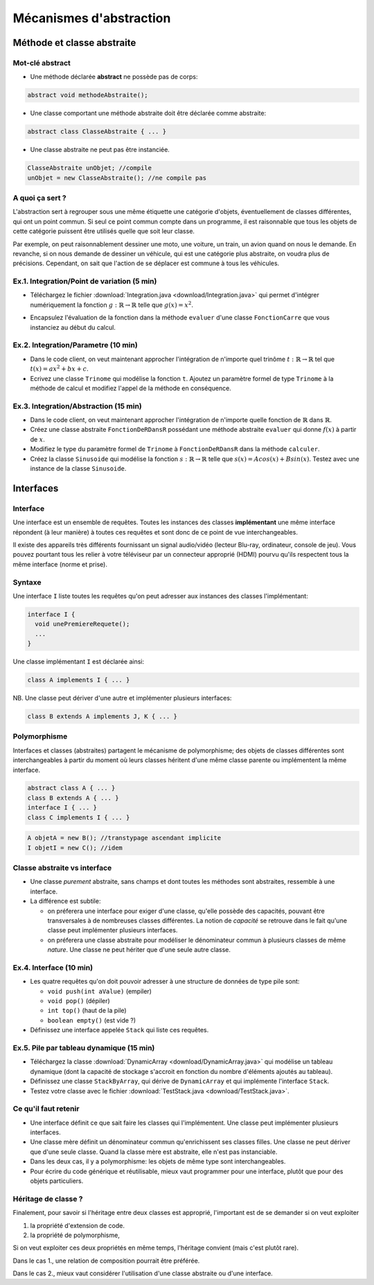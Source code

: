 ===========================================
Mécanismes d'abstraction
===========================================

Méthode et classe abstraite
==============================

Mot-clé **abstract**
--------------------------

- Une méthode déclarée **abstract** ne possède pas de corps: 

.. code-block:: java 

        abstract void methodeAbstraite(); 
  
- Une classe comportant une méthode abstraite doit être déclarée comme abstraite:

.. code-block:: java 

        abstract class ClasseAbstraite { ... } 
 
- Une classe abstraite ne peut pas être instanciée. 

.. code-block:: java 

        ClasseAbstraite unObjet; //compile
        unObjet = new ClasseAbstraite(); //ne compile pas 


A quoi ça sert ?
----------------------------

L'abstraction sert à regrouper sous une même étiquette
une catégorie d'objets, éventuellement de classes différentes, 
qui ont un point commun. Si seul ce point commun compte 
dans un programme, il est raisonnable que tous les objets 
de cette catégorie puissent être utilisés quelle que soit leur 
classe. 

Par exemple, on peut raisonnablement dessiner une moto, une voiture, 
un train, un avion quand on nous le demande. En revanche, si on 
nous demande de dessiner un véhicule, qui est une catégorie plus 
abstraite, on voudra plus de précisions. Cependant, on sait que 
l'action de se déplacer est commune à tous les véhicules.   


Ex.1. Integration/Point de variation (5 min)
-----------------------------------------------

- Téléchargez le fichier :download:`Integration.java <download/Integration.java>`  
  qui permet d'intégrer numériquement la fonction :math:`g : \mathbb{R} \rightarrow \mathbb{R}` 
  telle que :math:`g(x) = x^2`.

.. code-block:: java 
   :emphasize-lines: 4

        System.out.println("sur ["+a+","+b+"] par pas de "+delta);
        double sum = 0; 
        for (double x = a; x <= b; x += delta)
          sum += x*x * delta; 
        return sum; 

- Encapsulez l'évaluation de la fonction dans la méthode ``evaluer`` d'une classe ``FonctionCarre`` 
  que vous instanciez au début du calcul. 

.. code-block:: java
   :emphasize-lines: 1

        sum += g.evaluer(x) * delta; 


Ex.2. Integration/Parametre (10 min)
---------------------------------------

- Dans le code client, on veut maintenant approcher l'intégration de n'importe 
  quel trinôme :math:`t : \mathbb{R} \rightarrow \mathbb{R}` tel que 
  :math:`t(x) = ax^2 + bx + c`.

- Ecrivez une classe ``Trinome`` qui modélise la fonction ``t``.  
  Ajoutez un paramètre formel de type ``Trinome`` à la méthode de calcul 
  et modifiez l'appel de la méthode en conséquence. 


Ex.3. Integration/Abstraction (15 min)
-----------------------------------------

- Dans le code client, on veut maintenant approcher l'intégration de n'importe 
  quelle fonction de :math:`\mathbb{R}` dans :math:`\mathbb{R}`. 

- Créez une classe abstraite ``FonctionDeRDansR`` possédant une méthode abstraite ``evaluer``
  qui donne :math:`f(x)` à partir de :math:`x`. 

- Modifiez le type du paramètre formel de ``Trinome`` à ``FonctionDeRDansR`` 
  dans la méthode ``calculer``. 
  
- Créez la classe ``Sinusoide`` qui modélise la fonction 
  :math:`s : \mathbb{R} \rightarrow \mathbb{R}` telle que 
  :math:`s(x) = Acos(x) + Bsin(x)`. 
  Testez avec une instance de la classe ``Sinusoide``.  
 

Interfaces
==========================

Interface
--------------------------

Une interface est un ensemble de requêtes.  
Toutes les instances des classes **implémentant** une même interface
répondent (à leur manière) à toutes ces requêtes et sont donc
de ce point de vue interchangeables.  

Il existe des appareils très différents fournissant un signal audio/vidéo
(lecteur Blu-ray, ordinateur, console de jeu). Vous pouvez pourtant tous 
les relier à votre téléviseur par un connecteur approprié (HDMI) pourvu 
qu'ils respectent tous la même interface (norme et prise).  


Syntaxe
---------------------------

Une interface ``I`` liste toutes les requêtes qu'on peut adresser aux 
instances des classes l'implémentant:  

.. code-block:: java 

        interface I {
	  void unePremiereRequete(); 
	  ...
        } 

Une classe implémentant ``I`` est déclarée ainsi:  

.. code-block:: java 

	class A implements I { ... }

NB. Une classe peut dériver d'une autre et implémenter plusieurs interfaces: 

.. code-block:: java 

	class B extends A implements J, K { ... }



Polymorphisme 
---------------------------

Interfaces et classes (abstraites) partagent le mécanisme de polymorphisme; 
des objets de classes différentes sont interchangeables à partir du moment 
où leurs classes héritent d'une même classe parente ou implémentent la même
interface. 

.. code-block:: java 

	abstract class A { ... } 
	class B extends A { ... }
	interface I { ... }
	class C implements I { ... }

.. code-block:: java 

        A objetA = new B(); //transtypage ascendant implicite
	I objetI = new C(); //idem

Classe abstraite vs interface
------------------------------

- Une classe *purement* abstraite, sans champs et dont toutes les méthodes sont abstraites,
  ressemble à une interface. 

- La différence est subtile: 
 
  - on préferera une interface pour exiger d'une classe, qu'elle possède des capacités, 
    pouvant être transversales à de nombreuses classes différentes. La notion de *capacité*
    se retrouve dans le fait qu'une classe peut implémenter plusieurs interfaces.  

  - on préferera une classe abstraite pour modéliser le dénominateur commun à plusieurs classes 
    de même *nature*. Une classe ne peut hériter que d'une seule autre classe. 


Ex.4. Interface (10 min)
----------------------------

- Les quatre requêtes qu'on doit pouvoir adresser à une structure de données 
  de type pile sont:
 
  - ``void push(int aValue)`` (empiler)
  - ``void pop()`` (dépiler)
  - ``int top()`` (haut de la pile)
  - ``boolean empty()`` (est vide ?)

- Définissez une interface appelée ``Stack`` qui liste ces requêtes. 

Ex.5. Pile par tableau dynamique (15 min)
--------------------------------------------

- Téléchargez la classe :download:`DynamicArray <download/DynamicArray.java>` qui modélise un 
  tableau dynamique (dont la capacité de stockage s'accroit en fonction du nombre d'éléments 
  ajoutés au tableau). 

- Définissez une classe ``StackByArray``, qui dérive de ``DynamicArray``
  et qui implémente l'interface ``Stack``. 

- Testez votre classe avec le fichier :download:`TestStack.java <download/TestStack.java>`.    


Ce qu'il faut retenir
---------------------------

- Une interface définit ce que sait faire les classes qui l'implémentent. Une classe 
  peut implémenter plusieurs interfaces.  

- Une classe mère définit un dénominateur commun qu'enrichissent ses classes filles. 
  Une classe ne peut dériver que d'une seule classe. Quand la classe mère est abstraite, 
  elle n'est pas instanciable.  

- Dans les deux cas, il y a polymorphisme: les objets de même type sont interchangeables. 

- Pour écrire du code générique et réutilisable, mieux vaut programmer pour une interface, 
  plutôt que pour des objets particuliers. 


Héritage de classe ?
----------------------------------

Finalement, pour savoir si l'héritage entre deux classes est approprié, 
l'important est de se demander si on veut exploiter 

1. la propriété d'extension de code.  

2. la propriété de polymorphisme,

Si on veut exploiter ces deux propriétés en même temps, 
l'héritage convient (mais c'est plutôt rare).  

Dans le cas 1., une relation de composition pourrait être préférée.  

Dans le cas 2., mieux vaut considérer l'utilisation d'une classe abstraite ou d'une interface. 
